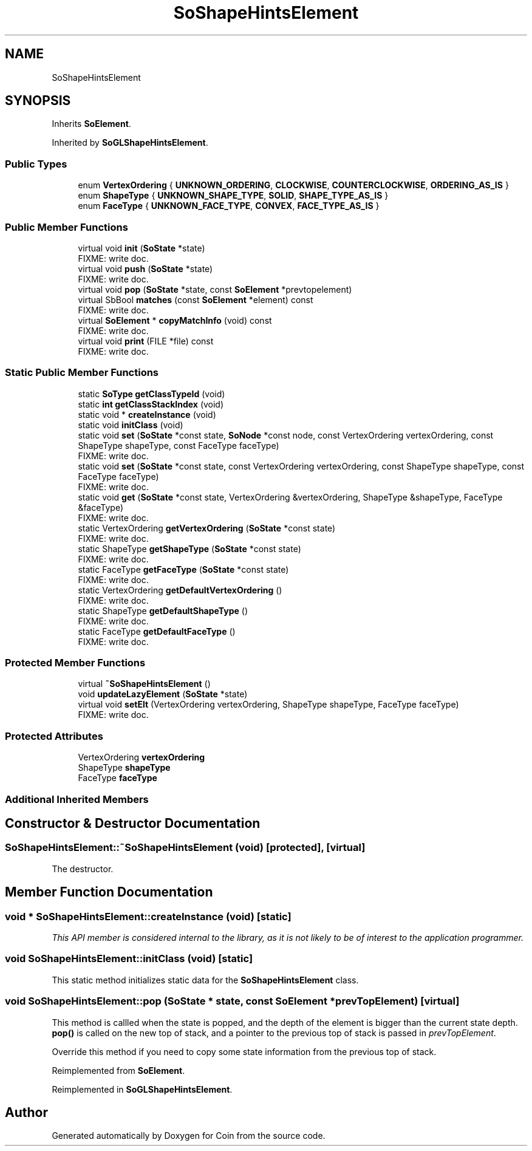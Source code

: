 .TH "SoShapeHintsElement" 3 "Sun May 28 2017" "Version 4.0.0a" "Coin" \" -*- nroff -*-
.ad l
.nh
.SH NAME
SoShapeHintsElement
.SH SYNOPSIS
.br
.PP
.PP
Inherits \fBSoElement\fP\&.
.PP
Inherited by \fBSoGLShapeHintsElement\fP\&.
.SS "Public Types"

.in +1c
.ti -1c
.RI "enum \fBVertexOrdering\fP { \fBUNKNOWN_ORDERING\fP, \fBCLOCKWISE\fP, \fBCOUNTERCLOCKWISE\fP, \fBORDERING_AS_IS\fP }"
.br
.ti -1c
.RI "enum \fBShapeType\fP { \fBUNKNOWN_SHAPE_TYPE\fP, \fBSOLID\fP, \fBSHAPE_TYPE_AS_IS\fP }"
.br
.ti -1c
.RI "enum \fBFaceType\fP { \fBUNKNOWN_FACE_TYPE\fP, \fBCONVEX\fP, \fBFACE_TYPE_AS_IS\fP }"
.br
.in -1c
.SS "Public Member Functions"

.in +1c
.ti -1c
.RI "virtual void \fBinit\fP (\fBSoState\fP *state)"
.br
.RI "FIXME: write doc\&. "
.ti -1c
.RI "virtual void \fBpush\fP (\fBSoState\fP *state)"
.br
.RI "FIXME: write doc\&. "
.ti -1c
.RI "virtual void \fBpop\fP (\fBSoState\fP *state, const \fBSoElement\fP *prevtopelement)"
.br
.ti -1c
.RI "virtual SbBool \fBmatches\fP (const \fBSoElement\fP *element) const"
.br
.RI "FIXME: write doc\&. "
.ti -1c
.RI "virtual \fBSoElement\fP * \fBcopyMatchInfo\fP (void) const"
.br
.RI "FIXME: write doc\&. "
.ti -1c
.RI "virtual void \fBprint\fP (FILE *file) const"
.br
.RI "FIXME: write doc\&. "
.in -1c
.SS "Static Public Member Functions"

.in +1c
.ti -1c
.RI "static \fBSoType\fP \fBgetClassTypeId\fP (void)"
.br
.ti -1c
.RI "static \fBint\fP \fBgetClassStackIndex\fP (void)"
.br
.ti -1c
.RI "static void * \fBcreateInstance\fP (void)"
.br
.ti -1c
.RI "static void \fBinitClass\fP (void)"
.br
.ti -1c
.RI "static void \fBset\fP (\fBSoState\fP *const state, \fBSoNode\fP *const node, const VertexOrdering vertexOrdering, const ShapeType shapeType, const FaceType faceType)"
.br
.RI "FIXME: write doc\&. "
.ti -1c
.RI "static void \fBset\fP (\fBSoState\fP *const state, const VertexOrdering vertexOrdering, const ShapeType shapeType, const FaceType faceType)"
.br
.RI "FIXME: write doc\&. "
.ti -1c
.RI "static void \fBget\fP (\fBSoState\fP *const state, VertexOrdering &vertexOrdering, ShapeType &shapeType, FaceType &faceType)"
.br
.RI "FIXME: write doc\&. "
.ti -1c
.RI "static VertexOrdering \fBgetVertexOrdering\fP (\fBSoState\fP *const state)"
.br
.RI "FIXME: write doc\&. "
.ti -1c
.RI "static ShapeType \fBgetShapeType\fP (\fBSoState\fP *const state)"
.br
.RI "FIXME: write doc\&. "
.ti -1c
.RI "static FaceType \fBgetFaceType\fP (\fBSoState\fP *const state)"
.br
.RI "FIXME: write doc\&. "
.ti -1c
.RI "static VertexOrdering \fBgetDefaultVertexOrdering\fP ()"
.br
.RI "FIXME: write doc\&. "
.ti -1c
.RI "static ShapeType \fBgetDefaultShapeType\fP ()"
.br
.RI "FIXME: write doc\&. "
.ti -1c
.RI "static FaceType \fBgetDefaultFaceType\fP ()"
.br
.RI "FIXME: write doc\&. "
.in -1c
.SS "Protected Member Functions"

.in +1c
.ti -1c
.RI "virtual \fB~SoShapeHintsElement\fP ()"
.br
.ti -1c
.RI "void \fBupdateLazyElement\fP (\fBSoState\fP *state)"
.br
.ti -1c
.RI "virtual void \fBsetElt\fP (VertexOrdering vertexOrdering, ShapeType shapeType, FaceType faceType)"
.br
.RI "FIXME: write doc\&. "
.in -1c
.SS "Protected Attributes"

.in +1c
.ti -1c
.RI "VertexOrdering \fBvertexOrdering\fP"
.br
.ti -1c
.RI "ShapeType \fBshapeType\fP"
.br
.ti -1c
.RI "FaceType \fBfaceType\fP"
.br
.in -1c
.SS "Additional Inherited Members"
.SH "Constructor & Destructor Documentation"
.PP 
.SS "SoShapeHintsElement::~SoShapeHintsElement (void)\fC [protected]\fP, \fC [virtual]\fP"
The destructor\&. 
.SH "Member Function Documentation"
.PP 
.SS "void * SoShapeHintsElement::createInstance (void)\fC [static]\fP"
\fIThis API member is considered internal to the library, as it is not likely to be of interest to the application programmer\&.\fP 
.SS "void SoShapeHintsElement::initClass (void)\fC [static]\fP"
This static method initializes static data for the \fBSoShapeHintsElement\fP class\&. 
.SS "void SoShapeHintsElement::pop (\fBSoState\fP * state, const \fBSoElement\fP * prevTopElement)\fC [virtual]\fP"
This method is callled when the state is popped, and the depth of the element is bigger than the current state depth\&. \fBpop()\fP is called on the new top of stack, and a pointer to the previous top of stack is passed in \fIprevTopElement\fP\&.
.PP
Override this method if you need to copy some state information from the previous top of stack\&. 
.PP
Reimplemented from \fBSoElement\fP\&.
.PP
Reimplemented in \fBSoGLShapeHintsElement\fP\&.

.SH "Author"
.PP 
Generated automatically by Doxygen for Coin from the source code\&.
